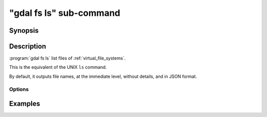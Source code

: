 .. _gdal_fs_ls_subcommand:

================================================================================
"gdal fs ls" sub-command
================================================================================

.. versionadded:: 3.11

.. only:: html

    List files of one of the GDAL Virtual file systems (VSI)

.. Index:: gdal fs ls

Synopsis
--------

.. program-output:: gdal fs ls --help-doc

Description
-----------

:program:`gdal fs ls` list files of :ref:`virtual_file_systems`.

This is the equivalent of the UNIX ``ls`` command.

By default, it outputs file names, at the immediate level, without details,
and in JSON format.

Options
+++++++

.. option:: --filename <FILENAME>

    Any file name or directory name, of one of the GDAL Virtual file systems.
    Required.

.. option:: -f, --of, --format, --output-format json|text

    Which output format to use. Default is JSON.

.. option:: -l, --long, --long-listing

    Use a long listing format, adding permissions, file size and last modification
    date.

.. option:: -R, --recursive

    List subdirectories recursively. By default the depth is unlimited, but
    it can be reduced with :option:`--depth`.

.. option:: --depth <DEPTH>

    Maximum depth in recursive mode. 1 corresponds to no recursion, 2 to
    the immediate subdirectories, etc.

.. option:: --abs, --absolute-path

    Whether to report file names as absolute paths. By default, they are relative
    to the input file name.

.. option:: --tree

    Use a hierarchical presentation for JSON output, instead of a flat list.
    Only valid when :option:`--output-format` is set to ``json`` (or let at its default value).

Examples
--------

.. example::
   :title: Listing recursively files in /vsis3/bucket with details

   .. code-block:: console

       $ gdal fs ls -lR --of=text /vsis3/bucket
